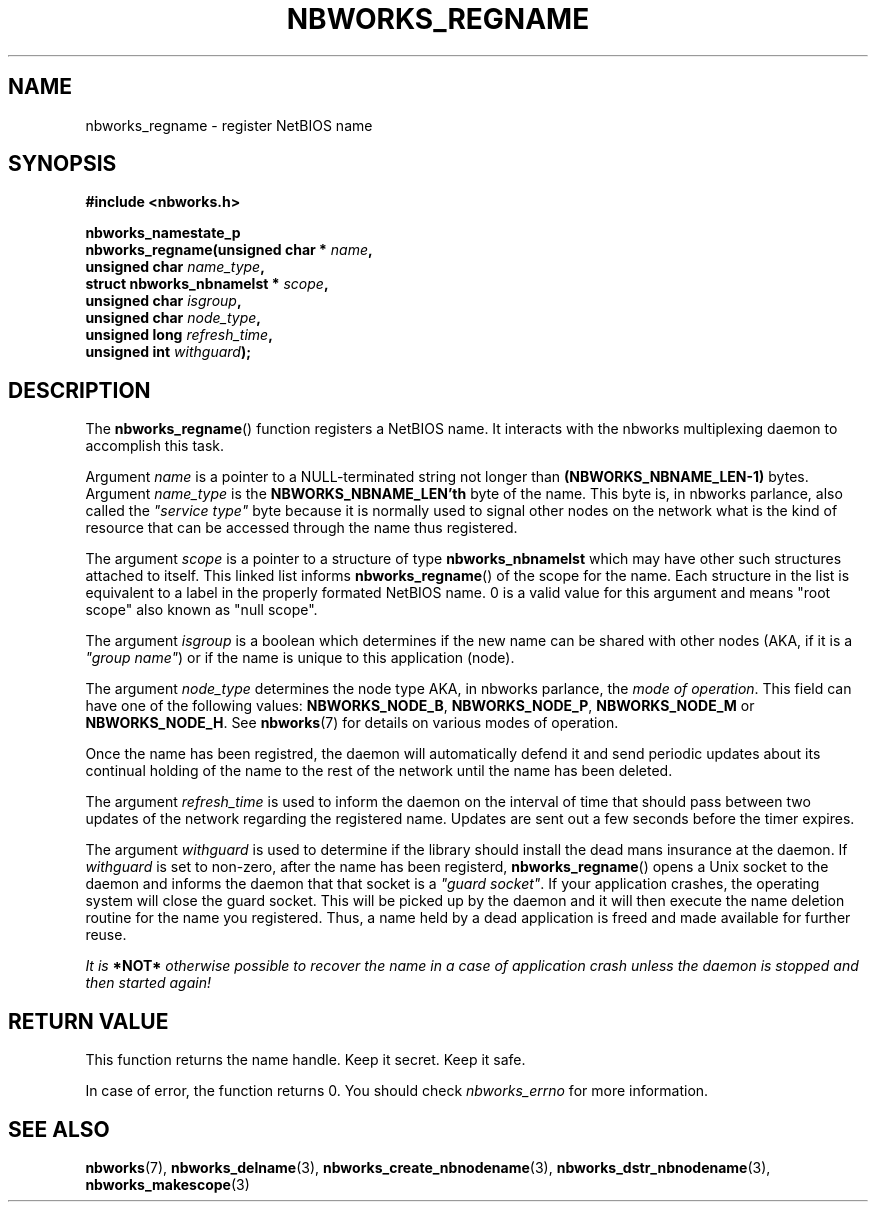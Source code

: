 .TH NBWORKS_REGNAME 3  2013-05-01 "" "Nbworks Manual"
.SH NAME
nbworks_regname \- register NetBIOS name
.SH SYNOPSIS
.nf
.B #include <nbworks.h>
.sp
.BI "nbworks_namestate_p"
.br
.BI "  nbworks_regname(unsigned char * " name ","
.br
.BI "                  unsigned char " name_type ","
.br
.BI "                  struct nbworks_nbnamelst * " scope ","
.br
.BI "                  unsigned char " isgroup ","
.br
.BI "                  unsigned char " node_type ","
.br
.BI "                  unsigned long " refresh_time ","
.br
.BI "                  unsigned int " withguard ");"
.fi
.SH DESCRIPTION
The \fBnbworks_regname\fP() function registers a NetBIOS name. It
interacts with the nbworks multiplexing daemon to accomplish this
task.
.PP
Argument \fIname\fP is a pointer to a NULL-terminated string not
longer than \fB(NBWORKS_NBNAME_LEN-1)\fP bytes. Argument
\fIname_type\fP is the \fBNBWORKS_NBNAME_LEN'th\fP byte of the
name. This byte is, in nbworks parlance, also called the \fI"service
type"\fP byte because it is normally used to signal other nodes on
the network what is the kind of resource that can be accessed through
the name thus registered.
.PP
The argument \fIscope\fP is a pointer to a structure of type
\fBnbworks_nbnamelst\fP which may have other such structures attached
to itself. This linked list informs \fBnbworks_regname\fP() of the
scope for the name. Each structure in the list is equivalent to a
label in the properly formated NetBIOS name. 0 is a valid value for
this argument and means "root scope" also known as "null scope".
.PP
The argument \fIisgroup\fP is a boolean which determines if the new
name can be shared with other nodes (AKA, if it is a \fI"group
name"\fP) or if the name is unique to this application (node).
.PP
The argument \fInode_type\fP determines the node type AKA, in nbworks
parlance, the \fImode of operation\fP. This field can have one of the
following values: \fBNBWORKS_NODE_B\fP, \fBNBWORKS_NODE_P\fP,
\fBNBWORKS_NODE_M\fP or \fBNBWORKS_NODE_H\fP. See \fBnbworks\fP(7) for
details on various modes of operation.
.PP
Once the name has been registred, the daemon will automatically defend
it and send periodic updates about its continual holding of the name
to the rest of the network until the name has been deleted.
.PP
The argument \fIrefresh_time\fP is used to inform the daemon on the
interval of time that should pass between two updates of the network
regarding the registered name. Updates are sent out a few seconds
before the timer expires.
.PP
The argument \fIwithguard\fP is used to determine if the library
should install the dead mans insurance at the daemon. If
\fIwithguard\fP is set to non-zero, after the name has been registerd,
\fBnbworks_regname\fP() opens a Unix socket to the daemon and informs
the daemon that that socket is a \fI"guard socket"\fP. If your
application crashes, the operating system will close the guard
socket. This will be picked up by the daemon and it will then execute
the name deletion routine for the name you registered. Thus, a name
held by a dead application is freed and made available for further
reuse.
.PP
\fIIt is \fB*NOT*\fP otherwise possible to recover the name in a case
of application crash unless the daemon is stopped and then started
again!\fP
.SH "RETURN VALUE"
This function returns the name handle. Keep it secret. Keep it safe.
.PP
In case of error, the function returns 0. You should check
\fInbworks_errno\fP for more information.
.SH "SEE ALSO"
.BR nbworks (7),
.BR nbworks_delname (3),
.BR nbworks_create_nbnodename (3),
.BR nbworks_dstr_nbnodename (3),
.BR nbworks_makescope (3)
